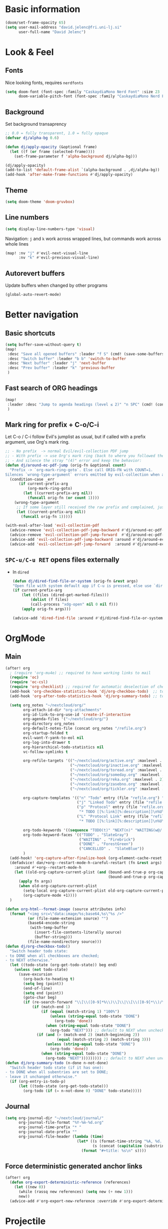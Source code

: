 #+PROPERTY: header-args:emacs-lisp :tangle yes
* Basic information
#+begin_src emacs-lisp
(doom/set-frame-opacity 65)
(setq user-mail-address "david.jelenc@fri.uni-lj.si"
      user-full-name "David Jelenc")
#+end_src
* Look & Feel
** Fonts
Nice looking fonts, requires =nerdfonts=
#+begin_src emacs-lisp
(setq doom-font (font-spec :family "CaskaydiaMono Nerd Font" :size 23 :weight 'semi-light)
      doom-variable-pitch-font (font-spec :family "CaskaydiaMono Nerd Font" :size 21))
#+end_src
** Background
Set background transaprency
#+begin_src emacs-lisp
;; 0.0 = fully transparent, 1.0 = fully opaque
(defvar dj/alpha-bg 0.6)

(defun dj/apply-opacity (&optional frame)
  (let ((f (or frame (selected-frame))))
    (set-frame-parameter f 'alpha-background dj/alpha-bg)))

(dj/apply-opacity)
(add-to-list 'default-frame-alist `(alpha-background . ,dj/alpha-bg))
(add-hook 'after-make-frame-functions #'dj/apply-opacity)
#+end_src

** Theme
#+begin_src emacs-lisp
(setq doom-theme 'doom-gruvbox)
#+end_src

** Line numbers
#+begin_src emacs-lisp
(setq display-line-numbers-type 'visual)
#+end_src

Navigation: =j= and =k= work across wrapped lines, but commands work across whole lines
#+begin_src emacs-lisp
(map! :nv "j" #'evil-next-visual-line
      :nv "k" #'evil-previous-visual-line)
#+end_src

** Autorevert buffers
Update buffers when changed by other programs
#+begin_src emacs-lisp
(global-auto-revert-mode)
#+end_src
* Better navigation
** Basic shortcuts
#+begin_src emacs-lisp
(setq buffer-save-without-query t)
(map!
 :desc "Save all opened buffers" :leader "f S" (cmd! (save-some-buffers t))
 :desc "Switch buffer" :leader "b b" 'switch-to-buffer
 :desc "Next buffer" :leader "j" 'next-buffer
 :desc "Prev buffer" :leader "k" 'previous-buffer
 )
#+end_src
** Fast search of ORG headings
#+begin_src emacs-lisp
(map!
 :leader :desc "Jump to agenda headings (level ≤ 2)" "n SPC" (cmd! (consult-org-agenda "LEVEL<=2"))
 )
#+end_src
** Mark ring for prefix + C-o/C-i
Let C-o / C-i follow Evil's jumplist as usual, but if called with a prefix argument, use Org's mark ring.
#+begin_src emacs-lisp
;; - No prefix  -> normal Evil/evil-collection PDF jump
;; - With prefix -> use Org's mark ring (back to where you followed the link)
;; - And silence the stray "(4)" error and keep the behavior:
(defun dj/around-ec-pdf-jump (orig-fn &optional count)
  "Prefix -> `org-mark-ring-goto`. Else call ORIG-FN with COUNT=1.
Silences `wrong-type-argument` errors emitted by evil-collection when a prefix leaks."
  (condition-case _err
      (if current-prefix-arg
          (org-mark-ring-goto)
        (let ((current-prefix-arg nil))
          (funcall orig-fn (or count 1))))
    (wrong-type-argument
     ;; If some layer still received the raw prefix and complained, just redo cleanly:
     (let ((current-prefix-arg nil))
       (funcall orig-fn 1)))))

(with-eval-after-load 'evil-collection-pdf
  (advice-remove 'evil-collection-pdf-jump-backward #'dj/around-ec-pdf-jump)
  (advice-remove 'evil-collection-pdf-jump-forward  #'dj/around-ec-pdf-jump)
  (advice-add 'evil-collection-pdf-jump-backward :around #'dj/around-ec-pdf-jump)
  (advice-add 'evil-collection-pdf-jump-forward  :around #'dj/around-ec-pdf-jump))
#+end_src
** =SPC-u/C-u RET= opens files externally
- In =dired=
  #+begin_src emacs-lisp
  (defun dj/dired-find-file-or-system (orig-fn &rest args)
  "Open file with system default app if C-u is pressed, else use `dired-find-file'."
  (if current-prefix-arg
      (let ((files (dired-get-marked-files)))
          (dolist (f files)
          (call-process "xdg-open" nil 0 nil f)))
      (apply orig-fn args)))

  (advice-add 'dired-find-file :around #'dj/dired-find-file-or-system)
  #+end_src
* OrgMode
** Main
#+begin_src emacs-lisp
(after! org
  ; (require 'org-mu4e) ;; required to have working links to mail
  (require 'oc)
  (require 'oc-csl)
  (require 'org-checklist) ;; required for automatic deselection of checkboxes for recurrent tasks
  (add-hook 'org-checkbox-statistics-hook 'dj/org-checkbox-todo)  ;; toggle task state when checkboxes are ticked
  (add-hook 'org-after-todo-statistics-hook 'dj/org-summary-todo) ;; toggle task state when subtask states are changed

  (setq org_notes "~/nextcloud/org/"
        org-attach-id-dir "org-attachments"
        org-id-link-to-org-use-id 'create-if-interactive
        org-agenda-files '("~/nextcloud/org/")
        org-directory org_notes
        org-default-notes-file (concat org_notes "/refile.org")
        org-startup-folded t
        evil-want-Y-yank-to-eol nil
        org-log-into-drawer t
        org-hierarchical-todo-statistics nil
        vc-follow-symlinks t

        org-refile-targets '(("~/nextcloud/org/active.org" :maxlevel . 1)
                             ("~/nextcloud/org/inactive.org" :maxlevel . 1)
                             ("~/nextcloud/org/toread.org" :maxlevel . 1)
                             ("~/nextcloud/org/someday.org" :maxlevel . 2)
                             ("~/nextcloud/org/reka.org" :maxlevel . 2)
                             ("~/nextcloud/org/zasebno.org" :maxlevel . 2)
                             ("~/nextcloud/org/tickler.org" :maxlevel . 1))

        org-capture-templates '(("n" "Todo" entry (file "refile.org") "* TODO %i%?")
                                ("j" "Linked Todo" entry (file "refile.org") "* TODO %? %a\n\n")
                                ("p" "Protocol" entry (file "refile.org")
                                 "* TODO [[%:link][%:description]]\n%U\n#+BEGIN_QUOTE\n%i\n#+END_QUOTE\n\n\n%?" :immediate-finish t)
                                ("L" "Protocol Link" entry (file "refile.org")
                                 "* TODO [[%:link][%:description]]\n%U\n\n" :immediate-finish t))

        org-todo-keywords '((sequence "TODO(t)" "NEXT(n)" "WAITING(w@/!)" "|" "DONE(d!)" "CANCELLED(c@/!)"))
        org-todo-keyword-faces '(("TODO" . "SlateGray")
                                 ("WAITING" . "Firebrick")
                                 ("DONE" . "ForestGreen")
                                 ("CANCELLED" .  "SlateBlue"))
        )
  (add-hook! 'org-capture-after-finalize-hook (org-element-cache-reset t))
  (defadvice! dan/+org--restart-mode-h-careful-restart (fn &rest args)
    :around #'+org--restart-mode-h
    (let ((old-org-capture-current-plist (and (bound-and-true-p org-capture-mode)
                                              (bound-and-true-p org-capture-current-plist))))
      (apply fn args)
      (when old-org-capture-current-plist
        (setq-local org-capture-current-plist old-org-capture-current-plist)
        (org-capture-mode +1))))
  )

(defun org-html--format-image (source attributes info)
  (format "<img src=\"data:image/%s;base64,%s\"%s />"
          (or (file-name-extension source) "")
          (base64-encode-string
           (with-temp-buffer
             (insert-file-contents-literally source)
             (buffer-string)))
          (file-name-nondirectory source)))
(defun dj/org-checkbox-todo()
  "Switch header todo state:
- to DONE when all checkboxes are checked;
- to NEXT otherwise."
  (let ((todo-state (org-get-todo-state)) beg end)
    (unless (not todo-state)
      (save-excursion
        (org-back-to-heading t)
        (setq beg (point))
        (end-of-line)
        (setq end (point))
        (goto-char beg)
        (if (re-search-forward "\\[\\([0-9]*%\\)\\]\\|\\[\\([0-9]*\\)/\\([0-9]*\\)\\]" end t)
            (if (match-end 1)
                (if (equal (match-string 1) "100%")
                    (unless (string-equal todo-state "DONE")
                      (org-todo 'done))
                  (when (string-equal todo-state "DONE")
                    (org-todo "NEXT"))) ;; default to NEXT when unchecking
              (if (and (> (match-end 2) (match-beginning 2))
                       (equal (match-string 2) (match-string 3)))
                  (unless (string-equal todo-state "DONE")
                    (org-todo 'done))
                (when (string-equal todo-state "DONE")
                  (org-todo "NEXT"))))))))) ;; default to NEXT when unchecking
(defun dj/org-summary-todo (n-done n-not-done)
  "Switch header todo state (if it has one):
- to DONE when all subentries are set to DONE;
- leave it unchanged otherwise."
  (if (org-entry-is-todo-p)
      (let ((todo-state (org-get-todo-state)))
        (org-todo (if (= n-not-done 0) "DONE" todo-state)))))
#+end_src
** Journal
#+begin_src emacs-lisp
(setq org-journal-dir "~/nextcloud/journal/"
      org-journal-file-format "%Y-%m-%d.org"
      org-journal-time-prefix "* "
      org-journal-date-prefix ""
      org-journal-file-header (lambda (time)
                                (let* ((s (format-time-string "%A, %d. %B %Y" time))
                                       (s (concat (capitalize (substring s 0 1)) (substring s 1))))
                                  (format "#+title: %s\n" s))))
#+end_src
** Force deterministic generated anchor links
#+begin_src emacs-lisp
(after! org
  (defun org-export-deterministic-reference (references)
    (let ((new 0))
      (while (rassq new references) (setq new (+ new 1)))
      new))
  (advice-add #'org-export-new-reference :override #'org-export-deterministic-reference))
#+end_src
* Projectile
#+begin_src emacs-lisp
(after! projectile
  (add-to-list 'projectile-globally-ignored-directories "*org-attachments"))
#+end_src
* Mu4e
#+begin_src emacs-lisp
(after! mu4e
  (require 'mu4e-compat)
  (mu4e-compat-define-aliases-backwards)
  (require 'mu4e-org)
  (add-to-list 'mm-discouraged-alternatives "text/html")
  (add-to-list 'mm-discouraged-alternatives "text/richtext")
  (setq sendmail-program (executable-find "msmtp")
        ; https://github.com/djcb/mu/issues/2662#issuecomment-2147205731
        rfc2047-quote-decoded-words-containing-tspecials t
        mu4e-org-link-query-in-headers-mode t
        send-mail-function #'smtpmail-send-it
        message-sendmail-extra-arguments '("--read-envelope-from")
        mu4e-compose-switch nil
        mail-user-agent 'mu4e-user-agent
        mu4e-change-filenames-when-moving t
        mu4e-search-include-related nil
        mu4e-sent-messages-behavior 'delete
        mu4e-search-skip-duplicates nil ;; t
        mu4e-attachment-dir  "~/Downloads"
        mu4e-get-mail-command "mbsync -a"
        mu4e-update-interval 60

        ;; debugging stuff
        ;; mu4e-alert-interesting-mail-query "flag:unread AND NOT flag:trashed AND NOT maildir:/Inbox/" ; to prevent duplicated unread mail count

        mu4e-hide-index-messages t
        mu4e-compose-format-flowed t
        use-hard-newlines -1
        message-kill-buffer-on-exit t
        mu4e-compose--org-msg-toggle-next nil ; default to plaintext emails
        message-sendmail-f-is-evil t
        message-send-mail-function #'message-send-mail-with-sendmail
        mu4e-bookmarks '(("maildir:/fri/Inbox" "Inbox" ?i)
                         ("flag:unread AND NOT flag:trashed" "Unread messages" ?u)
                         ("flag:attach" "Has attachment" ?a)
                         ("date:today..now" "Today's messages" ?t)
                         ("date:7d..now" "Last 7 days" ?w)
                         ("date:1m..now" "Last month" ?m)))
  (set-email-account! "FRI"
                      '((mu4e-sent-folder       . "/fri/Sent Items")
                        (mu4e-drafts-folder     . "/fri/Drafts")
                        (mu4e-trash-folder      . "/fri/Deleted Items")
                        (mu4e-refile-folder     . "/fri/Archive")
                        (smtpmail-smtp-user     . "david.jelenc@fri.uni-lj.si"))
                      t)
  ;; (set-email-account! "Gmail"
  ;;                     '((mu4e-sent-folder       . "/gmail/Sent Mail")
  ;;                       (mu4e-drafts-folder     . "/gmail/Drafts")
  ;;                       (mu4e-trash-folder      . "/gmail/Trash")
  ;;                       (mu4e-refile-folder     . "/gmail/All Mail")
  ;;                       (smtpmail-smtp-user     . "djelenc.fri@gmail.com"))
  ;;                     t)

  ;; finds duplicate emails
  ;; https://emacs.stackexchange.com/questions/435/how-do-i-delete-duplicate-messages-in-mu4e
  (defvar *my-mu4e-headers-bol-positions* nil)
  (defun my-mu4e-headers-bol-positions ()
    "Obtain a list of beginning of line positions for *mu4e-headers*.

`*my-mu4e-headers-bol-positions*' is defined globally, as trying to use
let binding and using add-to-list was unsuccessful."
    ;; list-bol is nil, equivalent to an empty list.
    (with-current-buffer (mu4e-get-headers-buffer)
      (setq *my-mu4e-headers-bol-positions* nil)
      (save-excursion
        (goto-char (point-min))
        (while (search-forward mu4e~headers-docid-pre nil t)
          (add-to-list '*my-mu4e-headers-bol-positions* (line-beginning-position))
          ;; Need to move to the end of the line to look for the next line
          (end-of-line))
        (reverse *my-mu4e-headers-bol-positions*))))
  ;;
  (defun my-mu4e-headers-sexps-with-bol ()
    "Obtain the message s-expressions for the messages in *mu4e-headers* and extend with bol."
    (let ((list-bol (my-mu4e-headers-bol-positions)))
      (when list-bol
        (with-current-buffer (mu4e-get-headers-buffer)
          (seq-map (lambda (bol)
                     (let ((msg (get-text-property bol 'msg)))
                       (plist-put msg :bol bol)))
                   list-bol)))))
  ;;
  (defun my-mu4e-headers-sexps-with-bol-dups ()
    "Obtain the sexps for the messages in *mu4e-headers* with duplicated message-id."
    ;; https://emacs.stackexchange.com/questions/31448/report-duplicates-in-a-list
    (thread-last (my-mu4e-headers-sexps-with-bol)
                 ;; Group by :message-id and :flags (to avoid marking messaged handled differently).
                 (seq-group-by (lambda (sexp) (list (plist-get sexp :message-id)
                                                    (plist-get sexp :flags))))
                 (seq-filter (lambda (al) (> (length al) 2))))
    ;;
    (defun my-mu4e-headers-bol-dups ()
      "Obtain the beginning of line positions for duplicated messages in *mu4e-headers*.

The beginning of line position for the first of each duplicated messages set is retained."
      (thread-last (my-mu4e-headers-sexps-with-bol-dups)
                   ;; First of each duplicated messages set.
                   (seq-map (lambda (al) (cadr al)))
                   (seq-map (lambda (sexp) (plist-get sexp :bol)))
                   (seq-sort #'<)))
    ;;
    (defun my-mu4e-header-mark-duplicated ()
      "Mark the first of each duplicate messages set in *mu4e-headers* for an action."
      (interactive)
      (save-excursion
        (mapc
         (lambda (bol)
           (goto-char bol)
           (mu4e-headers-mark-for-something))
         (my-mu4e-headers-bol-dups)))))
  )
#+end_src
* Org-caldav sync
For syncing calendars with Google
#+begin_src emacs-lisp
(setq org-caldav-url "https://cloud.lem.im/remote.php/dav/calendars/david" ;; the base address of your CalDAV server
      org-caldav-calendar-id "orgmode" ;; the calendar-id of your new calendar:
      org-caldav-inbox "~/nextcloud/org/tickler.org" ;; org filename where new entries from the calendar should be stored.
      org-caldav-files '( ;; list of org files for sync (without org-caldav-inbox)
                         )
      org-icalendar-timezone "Europe/Ljubljana"
      org-caldav-save-directory "~/nextcloud/org/sync-cal"
      org-icalendar-alarm-time 15
      org-icalendar-use-deadline '(event-if-not-todo todo-due event-if-todo)
      org-icalendar-use-scheduled '(event-if-not-todo todo-start event-if-todo))
#+end_src
* Org-Super-Agenda
#+begin_src emacs-lisp
(use-package! org-super-agenda
  :after org-agenda
  :init
  (setq org-agenda-skip-scheduled-if-done t
        org-agenda-skip-deadline-if-done t
        org-agenda-include-deadlines t
        org-agenda-block-separator nil
        org-agenda-compact-blocks t
        org-agenda-start-day nil
        org-super-agenda-header-map nil
        org-agenda-span 7
        org-agenda-start-on-weekday nil
        ;; determines how tasks are prefixed in the agenda and todo views
        org-agenda-prefix-format '((agenda  . "  %?-12t% s")
                                   (todo  . "  "))
        org-agenda-custom-commands '((" " "Work view"
                                      ((agenda "" ((org-agenda-overriding-header "")
                                                   (org-agenda-files '("~/nextcloud/org/")) ;; all on calendar
                                                   (org-super-agenda-groups
                                                    '(
                                                      (:name none
                                                       :time-grid t
                                                       :not (:deadline future)
                                                       :order 0)
                                                      (:name "Upcoming"
                                                       :deadline future
                                                       :order 1)
                                                      (:discard (:anything))
                                                      ))))
                                       (alltodo "" ((org-agenda-overriding-header "")
                                                    (org-agenda-files '("~/nextcloud/org/refile.org"
                                                                        "~/nextcloud/org/mobile-refile.org"
                                                                        "~/nextcloud/org/active.org"))
                                                    (org-super-agenda-groups
                                                     '((:discard (:tag "private"))
                                                       (:name "Waiting"
                                                        :and (:todo "WAITING"
                                                              :not (:scheduled t :deadline t))
                                                        :order 3)
                                                       (:name "To refile"
                                                        :file-path ".*refile\\.org"
                                                        :order 1)
                                                       (:discard (:not (:todo "NEXT")))
                                                       (:discard (:file-path "tickler\\.org"))
                                                       (:discard (:scheduled t :deadline t))
                                                       (:auto-map (lambda (item) ;; name each project by its top-level heading
                                                                    (re-search-backward "^\* " nil t)
                                                                    (org-get-heading t t t t))
                                                        :order 2)
                                                       ))))))
                                     ("f" "Private view"
                                      ((agenda "" ((org-agenda-overriding-header "")
                                                   (org-agenda-files '("~/nextcloud/org/")) ;; all on calendar
                                                   (org-super-agenda-groups
                                                    '(
                                                      (:name none
                                                       :time-grid t
                                                       :not (:deadline future)
                                                       :order 0)
                                                      (:name "Upcoming"
                                                       :deadline future
                                                       :order 1)
                                                      (:discard (:anything))
                                                      ))))
                                       (alltodo "" ((org-agenda-overriding-header "")
                                                    (org-agenda-files '("~/nextcloud/org/refile.org"
                                                                        "~/nextcloud/org/mobile-refile.org"
                                                                        "~/nextcloud/org/zasebno.org"))
                                                    (org-super-agenda-groups
                                                     '((:discard (:tag "work"))
                                                       (:name "Waiting"
                                                        :and (:todo "WAITING"
                                                              :not (:scheduled t :deadline t))
                                                        :order 3)
                                                       (:name "To refile"
                                                        :file-path ".*refile\\.org"
                                                        :order 1)
                                                       (:discard (:not (:todo "NEXT")))
                                                       (:discard (:file-path "tickler\\.org"))
                                                       (:discard (:scheduled t :deadline t))
                                                       (:auto-map (lambda (item) ;; name each project by its top-level heading
                                                                    (re-search-backward "^\* " nil t)
                                                                    (org-get-heading t t t t))
                                                        :order 2)
                                                       ))))))
                                     ("r" "Reka view"
                                      ((agenda "" ((org-agenda-overriding-header "")
                                                   (org-agenda-files '("~/nextcloud/org/")) ;; all on calendar
                                                   (org-super-agenda-groups
                                                    '(
                                                      (:name none
                                                       :time-grid t
                                                       :not (:deadline future)
                                                       :order 0)
                                                      (:name "Upcoming"
                                                       :deadline future
                                                       :order 1)
                                                      (:discard (:anything))
                                                      ))))
                                       (alltodo "" ((org-agenda-overriding-header "")
                                                    (org-agenda-files '("~/nextcloud/org/refile.org"
                                                                        "~/nextcloud/org/mobile-refile.org"
                                                                        "~/nextcloud/org/reka.org"))
                                                    (org-super-agenda-groups
                                                     '(;(:discard (:tag "work"))
                                                       (:name "Waiting"
                                                        :and (:todo "WAITING"
                                                              :not (:scheduled t :deadline t))
                                                        :order 3)
                                                       (:name "To refile"
                                                        :file-path ".*refile\\.org"
                                                        :order 1)
                                                       (:discard (:not (:todo "NEXT")))
                                                       (:discard (:file-path "tickler\\.org"))
                                                       (:discard (:scheduled t :deadline t))
                                                       (:auto-map (lambda (item) ;; name each project by its top-level heading
                                                                    (re-search-backward "^\* " nil t)
                                                                    (org-get-heading t t t t))
                                                        :order 2)
                                                       ))))))
                                     ("s" "Stuck Projects"
                                      ((org-ql-block '(and (not (done))
                                                           (not "NEXT")
                                                           (path "active" "zasebno" "reka")
                                                           (level 1)
                                                           (not (descendants (todo "NEXT")))
                                                           (not (descendants (scheduled))))
                                                     ((org-ql-block-header "Stuck Projects")))))
                                     ("w" "Waiting-for list"
                                      ((alltodo "" ((org-agenda-overriding-header "")
                                                    (org-agenda-files '("~/nextcloud/org/refile.org"
                                                                        "~/nextcloud/org/zasebno.org"
                                                                        "~/nextcloud/org/reka.org"
                                                                        "~/nextcloud/org/inactive.org"
                                                                        "~/nextcloud/org/someday.org"
                                                                        "~/nextcloud/org/active.org"))
                                                    (org-super-agenda-groups
                                                     '((:discard (:not (:todo "WAITING")))
                                                       (:auto-map (lambda (item) ;; name each project by its top-level heading
                                                                    (re-search-backward "^\* " nil t)
                                                                    (org-get-heading t t t t))
                                                        :order 0)
                                                       ))))))
                                     )
        )
  :config
  (org-super-agenda-mode))
#+end_src
* Org-Download
Save images into =./images= relative to the Org file
#+begin_src emacs-lisp
(use-package! org-download
  :after org
  :init
  (setq org-download-method 'directory
        org-download-image-dir "images"
        org-download-heading-lvl nil
        org-download-link-format "[[file:%s]]"
        org-download-abbreviate-filename-function #'file-relative-name)

  :config
  ;; Region screenshot: slurp (select) + grim (capture) → save into images/
  (when (and (getenv "WAYLAND_DISPLAY")
             (executable-find "grim")
             (executable-find "slurp"))
    (setq org-download-screenshot-method "grim -g \"$(slurp)\" %s"))

  ;; Paste from Wayland clipboard → save into images/
  (when (executable-find "wl-paste")
    (defun dj/org-download-wl-paste ()
      "Paste an image from Wayland clipboard and save it into ./images."
      (interactive)
      (let ((tmp (make-temp-file "org-dl-" nil ".png")))
        (if (= 0 (call-process "/bin/sh" nil nil nil "-c"
                               (format "wl-paste --type image/png > %s"
                                       (shell-quote-argument tmp))))
            (org-download-image tmp)
          (user-error "No image/png in Wayland clipboard")))))
  )
#+end_src
* Org-roam and citations
In part inspired:
- https://jethrokuan.github.io/org-roam-guide
** Main config
#+begin_src emacs-lisp
(use-package! org-roam
  :custom
  (org-roam-directory (file-truename "~/nextcloud/roam"))
  ;; (org-roam-dailies-directory "daily/")
  (org-roam-db-location (file-truename "~/Documents/roam.db"))
  (org-roam-db-node-include-function (lambda () (not (member "ATTACH" (org-get-tags))))) ; exclude all id's as nodes that have the ATTACH tag
  :config
  (org-roam-db-autosync-mode)

  (setq org-roam-capture-templates
        '(("m" "main" plain
           "%?"
           :if-new (file+head "main/%<%Y%m%d%H%M%S>-${slug}.org"
                              "#+title: ${title}\n")
           :immediate-finish t
           :unnarrowed t)
          ("r" "reference" plain "%?"
           :if-new (file+head "reference/${citar-citekey}.org"
                              "#+title: %(dj/citar-zettel-title)\n")
           :immediate-finish t :unnarrowed t)
          ("a" "article" plain "%?"
           :if-new
           (file+head "article/${title}.org" "#+title: ${title}\n#+filetags: :article:\n")
           :immediate-finish t
           :unnarrowed t)))
  )
#+end_src
** Promote a regular ORG heading into a ROAM node
Because =org-roam-extract-subtree= is causing issues.
#+begin_src emacs-lisp
(defun dj--slug (s)
  "Make a simple slug from S."
  (let* ((down (downcase s))
         (s1 (replace-regexp-in-string "[^[:alnum:]]+" "-" down))
         (s2 (replace-regexp-in-string "-+" "-" s1)))
    (string-trim s2 "-+" "-+")))

(defun dj/org-roam-promote-heading-to-file ()
  "Turn the current heading into a standalone Org-roam *file node*.

- File title = heading title.
- Body text stays as body; all child headings are promoted by one level.
- New file is created under `org-roam-directory`/main.
- `org-id` map and Org-roam DB are refreshed."
  (interactive)
  (unless (org-before-first-heading-p)
    (save-excursion
      (org-back-to-heading t)
      (let* ((title (org-get-heading t t t t))
             (slug  (dj--slug title))
             (ts    (format-time-string "%Y%m%d%H%M%S"))
             (root  (file-name-as-directory (expand-file-name "main" org-roam-directory)))
             (file  (expand-file-name (format "%s-%s.org" ts slug) root))
             beg content-beg end body+children promoted id linktext)

        (make-directory root t)

        ;; Grab subtree content excluding the headline line itself
        (setq beg (save-excursion (org-back-to-heading t) (line-beginning-position))
              content-beg (save-excursion (org-back-to-heading t) (forward-line 1) (point))
              end (save-excursion (org-end-of-subtree t t) (point)))

        (setq body+children (buffer-substring-no-properties content-beg end))

        ;; Promote all headings inside the captured subtree by one level
        (with-temp-buffer
          (insert body+children)
          (goto-char (point-min))
          (while (re-search-forward "^\\(\\*+\\)\\s-+" nil t)
            (let* ((stars (match-string 1))
                   (n (length stars)))
              (when (> n 1)
                (replace-match (make-string (1- n) ?*) t t nil 1))))
          (setq promoted (buffer-string)))

        ;; Create the new file as a file-node
        (with-current-buffer (find-file-noselect file)
          (erase-buffer)
          (insert (format "#+title: %s\n\n" title))
          (insert promoted)
          (goto-char (point-min))
          ;; Give the *file* an ID
          ;; (Org supports a top-of-file property drawer.)
          (unless (save-excursion
                    (goto-char (point-min))
                    (re-search-forward "^:ID:\\s-+" (line-end-position 5) t))
            (save-excursion
              (goto-char (point-min))
              (open-line 3)
              (insert ":PROPERTIES:\n:ID: "
                      (org-id-new)
                      "\n:END:")))
          (save-buffer)
          ;; Read the newly created ID
          (save-excursion
            (goto-char (point-min))
            (re-search-forward "^:ID:\\s-+\\(.*\\)$")
            (setq id (match-string 1))))

        ;; remove the original subtree
        (delete-region beg end)

        ;; Persist both locations and reindex
        (save-some-buffers t)
        (org-roam-db-sync)

        (setq linktext (format "id:%s" id))
        (message "Promoted to %s → %s" file linktext)))))

(map! :localleader "m P" #'dj/org-roam-promote-heading-to-file)
#+end_src
** Citar and citar-org-roam
- With =citar-open= brings up the entire bibliography list;
- With =RET= select an entry;
- And an entry in ROAM is generated with =author-year-title= format and a link to the file.

#+begin_src emacs-lisp
(defconst dj/bib '("/home/david/Zotero/biblio.bib"))
(setq! org-cite-global-bibliography dj/bib
       citar-bibliography           dj/bib
       bibtex-completion-bibliography dj/bib
       bibtex-completion-pdf-field    "file")

(with-eval-after-load 'org-roam-bibtex
  (require 'bibtex-completion)
  (bibtex-completion-init))


(use-package! citar
  :after org
  :init
  (setq citar-bibliography dj/bib)
  :config
  (setq org-cite-insert-processor   'citar
        org-cite-follow-processor   'citar
        org-cite-activate-processor 'citar))

(use-package! citar-org-roam
  :after (citar org-roam)
  :config
  (citar-org-roam-mode 1)

  (require 'subr-x)   ;; string-trim, string-empty-p, string-join

  ;; Helper: get current citekey during org-roam capture (works with citar-org-roam)
  (defun dj/citar--current-citekey ()
    (or (and (boundp 'org-roam-capture--info)
             (plist-get org-roam-capture--info :citar-citekey))
        (and (boundp 'org-roam-capture--info)
             (plist-get org-roam-capture--info :citekey))
        (and (boundp 'citar-org-roam-citekey) citar-org-roam-citekey)))

  (defun dj/citar--split-authors (s)
    (when (and (stringp s) (not (string-empty-p s)))
      (let ((case-fold-search t)) ;; match "And" too, just in case
        (mapcar #'string-trim
                (split-string s "\\s-+and\\s-+" t)))))


  (defun dj/citar--family (person)
    (if (string-match-p "," person)
        (car (split-string person "\\s*,\\s*" t))          ; "Last, First" → "Last"
      (car (last (split-string person "\\s+" t)))))        ; "First Middle Last" → "Last"

  (defun dj/citar--year (entry)
    (let ((y (or (and (fboundp 'citar-get-value)  (citar-get-value 'year entry))
                 (and (fboundp 'citar-get-value)  (citar-get-value 'date entry))
                 (and (fboundp 'citar--get-value) (citar--get-value entry "year"))
                 (and (fboundp 'citar--get-value) (citar--get-value entry "date")))))
      (and y (string-match "\\([12][0-9][0-9][0-9]\\)" y) (match-string 1 y))))

  (defun dj/citar-zettel-title ()
    "Author (year): Title  OR  Author et al. (year): Title"
    (let* ((key   (dj/citar--current-citekey))
           (entry (or (and (fboundp 'citar-get-entry)  (citar-get-entry key))
                      (and (fboundp 'citar--get-entry) (citar--get-entry key))
                      (user-error "No Citar entry for key: %s" key)))
           (authors-str (or (and (fboundp 'citar-get-value)  (citar-get-value 'author entry))
                            (and (fboundp 'citar--get-value) (citar--get-value entry "author"))
                            (and (fboundp 'citar-get-value)  (citar-get-value 'editor entry))
                            (and (fboundp 'citar--get-value) (citar--get-value entry "editor"))
                            ""))
           (authors (dj/citar--split-authors authors-str))
           (first   (if authors (dj/citar--family (car authors)) ""))
           (etal    (if (> (length authors) 1) " et al." ""))
           (year    (or (dj/citar--year entry) "n.d."))
           (title   (or (and (fboundp 'citar-get-value)  (citar-get-value 'title entry))
                        (and (fboundp 'citar--get-value) (citar--get-value entry "title"))
                        key)))
      (string-trim (format "%s%s (%s): %s" first etal year title))))


  ;; Find first attached file for KEY (via Citar), else nil.
  (defun dj/citar--first-file (key)
    "Return first file path for KEY from Citar, across versions."
    (cond
     ((fboundp 'citar-get-files)
      ;; Prefer passing a list of keys; many versions return a hash-table/alist.
      (let ((res (citar-get-files (list key))))
        (cond
         ((hash-table-p res) (car (gethash key res)))
         ((and (listp res) (consp (car res))) (cadar res))   ; ((KEY (files...)) …)
         ((and (listp res) (stringp (car res))) (car res))   ; rare: plain list of paths
         (t nil))))
     ((fboundp 'citar-file--files)
      (let ((res (citar-file--files key)))
        (cond
         ((hash-table-p res) (car (gethash key res)))
         ((and (listp res) (stringp (car res))) (car res))
         ((and (listp res) (consp (car res))) (cadar res))
         (t nil))))
     (t nil)))

  ;; Make citar-org-roam use the "r" template from org-roam-capture-templates
  (setq citar-org-roam-capture-template-key "r"
        citar-org-roam-subdir "reference"
        citar-org-roam-note-title-template nil)
  )

(map! :map org-roam-bibtex-mode-map
      :desc "ORB note actions"
      :leader "m m b"
      #'orb-note-actions)
#+end_src
* Spelling
** Set default dictionary
#+begin_src emacs-lisp
(setq ispell-local-dictionary "sl"
      ispell-dictionary "sl")
#+end_src
** Disable spell check by default in text buffers
#+begin_src emacs-lisp
(after! org (add-hook! org-mode :append (flyspell-mode -1)))
#+end_src
** Save abbreviations to local dictionary
#+begin_src emacs-lisp
(setq save-abbrevs 'silently)
(setq-default abbrev-mode t)
#+end_src
** Bring up spell checker with =C-x C-i=
#+begin_src emacs-lisp
(map! "C-x C-i" 'endless/flyspell-word-then-abbrev)

(defun endless/flyspell-word-then-abbrev (p)
  "Call `ispell-word', then create an abbrev for it.
With prefix P, create local abbrev. Otherwise it will
be global."
  (interactive "P")
  (save-excursion
    (if (flyspell-goto-previous-word (point))
        (let ((bef (downcase (or (thing-at-point 'word)
                                 "")))
              aft)
          (call-interactively 'ispell-word)
          (setq aft (downcase
                     (or (thing-at-point 'word) "")))
          (unless (or (string= aft bef)
                      (string= aft "")
                      (string= bef ""))
            (message "\"%s\" now expands to \"%s\" %sally"
                     bef aft (if p "loc" "glob"))
            (define-abbrev
              (if p local-abbrev-table global-abbrev-table)
              bef aft)))
      (message "Cannot find a misspelled word"))))
(defun flyspell-goto-previous-word (position)
  "Go to the first misspelled word that occurs before point.
But don't look beyond what's visible on the screen."
  (interactive "d")
  (let ((top (window-start))
        (bot (window-end)))
    (save-restriction
      (narrow-to-region top bot)
      (overlay-recenter (point))
      (add-hook 'pre-command-hook
                (function flyspell-auto-correct-previous-hook) t t)
      (unless flyspell-auto-correct-previous-pos
        ;; only reset if a new overlay exists
        (setq flyspell-auto-correct-previous-pos nil)
        (let ((overlay-list (overlays-in (point-min) position))
              (new-overlay 'dummy-value))
          ;; search for previous (new) flyspell overlay
          (while (and new-overlay
                      (or (not (flyspell-overlay-p new-overlay))
                          ;; check if its face has changed
                          (not (eq (get-char-property
                                    (overlay-start new-overlay) 'face)
                                   'flyspell-incorrect))))
            (setq new-overlay (car-safe overlay-list))
            (setq overlay-list (cdr-safe overlay-list)))
          ;; if nothing new exits new-overlay should be nil
          (if new-overlay ;; the length of the word may change so go to the start
              (setq flyspell-auto-correct-previous-pos
                    (overlay-start new-overlay)))))
      (if (not flyspell-auto-correct-previous-pos)
          nil
        (goto-char flyspell-auto-correct-previous-pos)
        t)))
  )
#+end_src
** Switch language with =leader t j=
#+begin_src emacs-lisp
(map!
 :desc "Toggle Slovene and English spelling" :leader "t j" (cmd! (toggle-ispell-language))
 )

(defun toggle-ispell-language ()
  "Toggle spelling language between Slovenian and English"
  (if (string= ispell-local-dictionary "english")
        (ispell-change-dictionary "sl")
    (ispell-change-dictionary "english"))
  )
#+end_src
* Reveal.js
#+begin_src emacs-lisp
(after! org
  (load-library "ox-reveal")
  (setq org-reveal-root "https://cdn.jsdelivr.net/npm/reveal.js"))
#+end_src
* Latex
When exporting ORG to LATEX, convert SVG images to PDF with Inkscape.
#+begin_src emacs-lisp
(after! org
  (setq org-latex-pdf-process
        '("latexmk -shell-escape -f -pdf -%latex -interaction=nonstopmode -output-directory=%o %f")
        )
  )

  ;; ("latexmk -f -pdf -%latex -interaction=nonstopmode -output-directory=%o %f")

#+end_src
* Gptel
ChatGPT, and others, in Emacs.
#+begin_src emacs-lisp
(use-package! gptel
  :config
  ;; Read the API key from a file and trim any trailing newline/whitespace
  (setq! gptel-api-key
         (string-trim
          (with-temp-buffer
            (insert-file-contents "/run/secrets/open_ai_test")
            (buffer-string)))))
#+end_src
* PDF tooling
** Auto-select newly created annotations
Usually the default, but ensure it
#+begin_src emacs-lisp
(setq pdf-annot-activate-created-annotations t)

(defun dj/pdf-annot-open-editor-after-add (&rest _ignore)
  "Open the annotation contents buffer right after creating an annotation."
  (when (and (boundp 'pdf-annot-activate-created-annotations)
             pdf-annot-activate-created-annotations)
    ;; The just-created annot is selected; open its contents buffer.
    (pdf-annot-edit-contents)))

(dolist (fn '(pdf-annot-add-highlight-markup-annotation
              pdf-annot-add-underline-markup-annotation
              pdf-annot-add-strikeout-markup-annotation
              pdf-annot-add-squiggly-markup-annotation
              pdf-annot-add-text-annotation))
  (advice-add fn :after #'dj/pdf-annot-open-editor-after-add))
#+end_src
** Backward compatibility fix for storing links to pages in PDFs
#+begin_src emacs-lisp
;; Emacs 30+: provide the old cl 'find-if' symbol via cl-lib
(require 'cl-lib)
(unless (fboundp 'find-if)
  (defalias 'find-if #'cl-find-if))

;; Org-pdftools compat for Emacs 30 (old cl.el symbols)
(with-eval-after-load 'org-pdftools
  (require 'cl-lib)
  (unless (fboundp 'find-if) (defalias 'find-if #'cl-find-if))
  (unless (fboundp 'getf)    (defalias 'getf    #'cl-getf)))
#+end_src
* Markdown paper authoring
Hand-crafted (and GPT-assisted) bits that allows writing paper in Markdown, referencing bibtex bibliography and cross-referencing images, tables, equations and sections.
** Citation helpers
Rely heavily on citar.
#+begin_src emacs-lisp
(require 'subr-x)

;; ---------- Markdown helpers ----------
(defun dj/md--yaml-front-matter-string ()
  "Return YAML front matter as a string, or nil if not present."
  (save-excursion
    (goto-char (point-min))
    (when (looking-at-p "^---\\s-*$")
      (forward-line 1)
      (let ((start (point)))
        (when (re-search-forward "^\\(---\\|\\.\\.\\.\\)\\s-*$" nil t)
          (buffer-substring-no-properties start (match-beginning 0)))))))

(defun dj/md--extract-bibs ()
  "Return list of .bib files from Markdown YAML `bibliography:` (scalar or [list])."
  (let ((yaml (dj/md--yaml-front-matter-string))
        files)
    (when yaml
      (with-temp-buffer
        (insert yaml)
        (goto-char (point-min))
        (when (re-search-forward "^bibliography:\\s-*\\(.+\\)$" nil t)
          (let ((rhs (string-trim (match-string 1))))
            (cond
             ;; Inline list: [a.bib, "b.bib"]
             ((and (>= (length rhs) 2)
                   (string-prefix-p "[" rhs)
                   (string-suffix-p "]" rhs))
              (dolist (p (split-string (substring rhs 1 -1) "," t "\\s-*"))
                (setq p (string-trim p "\"'"))
                (when (string-suffix-p ".bib" p) (push p files))))
             ;; Scalar: bibliography: refs.bib (optionally quoted)
             ((not (string-empty-p rhs))
              (setq rhs (string-trim rhs "\"'"))
              (when (string-suffix-p ".bib" rhs) (push rhs files)))))))
      (when files
        (setq files (nreverse files))
        (mapcar (lambda (f)
                  (expand-file-name f (or (and buffer-file-name (file-name-directory buffer-file-name))
                                          default-directory)))
                files)))))

;; ---------- Org helper ----------
(defun dj/org--extract-bibs ()
  "Return list of .bib files from Org `#+bibliography:` lines."
  (let (files)
    (save-excursion
      (goto-char (point-min))
      (while (re-search-forward "^#\\+bibliography:\\s-*\\(.+\\)$" nil t)
        (dolist (p (split-string (match-string 1) "[ \t]+" t))
          (when (string-suffix-p ".bib" p)
            (push (expand-file-name p (or (and buffer-file-name (file-name-directory buffer-file-name))
                                          default-directory))
                  files)))))
    (nreverse files)))

;; ---------- Core setter ----------
(defun dj/set-buffer-bibliography ()
  "Detect local .bib files and set buffer-local `citar-bibliography`."
  (interactive)
  (require 'citar)
  (let* ((local (cond
                 ;; ((derived-mode-p 'org-mode)      (dj/org--extract-bibs))
                 ((derived-mode-p 'markdown-mode) (dj/md--extract-bibs))
                 (t nil)))
         (final (or local org-cite-global-bibliography)))
    (setq-local citar-bibliography final
                bibtex-completion-bibliography final)))

(defalias 'dj/reload-bibliography #'dj/set-buffer-bibliography)

;; ---------- Hooks ----------
(add-hook 'markdown-mode-hook #'dj/set-buffer-bibliography)
(add-hook 'after-save-hook
          (lambda ()
            (when (memq major-mode '(org-mode markdown-mode))
              (dj/set-buffer-bibliography))))


(defun dj/markdown-insert-pandoc-citation (&optional raw)
  "Pick refs via Citar and insert a Pandoc citation.
Default: insert [@key1; @key2].
With C-u (RAW), insert @key1; @key2 (no brackets)."
  (interactive "P")
  (require 'citar)
  (let* ((keys (citar-select-refs :multiple t))       ; pick one or many
         (body (mapconcat (lambda (k) (concat "@" k)) keys "; ")))
    (insert (if raw body (format "[%s]" body)))))

;; Keybindings: localleader @ in Markdown like Org's SPC m @
(after! markdown-mode
  (map! :map markdown-mode-map
        :localleader
        :desc "Insert bibliography"
        "@" #'dj/markdown-insert-pandoc-citation))
#+end_src
** Cross-references
Crossref label picker & inserter (Markdown)

#+begin_src emacs-lisp
(require 'subr-x)
(require 'seq)

(defun dj/pandoc-xref--collect ()
  "Return candidates of pandoc-crossref labels in current buffer.
Each candidate is (DISPLAY . KEY), where KEY is like \"fig:arch\"."
  (save-excursion
    (goto-char (point-min))
    (let (pairs)
      ;; Figures: ![Caption](...){#fig:arch}
      (while (re-search-forward "^!\\[\\([^]\n]*\\)\\][^\n]*{#\\(fig:[^} \t\n]+\\)[^}]*}" nil t)
        (push (cons (format "%s — Figure: %s" (match-string 2)
                            (string-trim (match-string 1)))
                    (match-string 2))
              pairs))
      ;; Tables: Table: Caption {#tbl:results}
      (goto-char (point-min))
      (while (re-search-forward "^Table:\\s-*\\([^{}\n]*?\\)\\s-*{#\\(tbl:[^} \t\n]+\\)}" nil t)
        (push (cons (format "%s — Table: %s" (match-string 2)
                            (string-trim (match-string 1)))
                    (match-string 2))
              pairs))
      ;; Sections: ## Title {#sec:label}
      (goto-char (point-min))
      (while (re-search-forward "^#+\\s-+\\([^{\n]*?\\)\\s-*{#\\(sec:[^} \t\n]+\\)}" nil t)
        (push (cons (format "%s — Section: %s" (match-string 2)
                            (string-trim (match-string 1)))
                    (match-string 2))
              pairs))
      ;; Equations: $$ ... $$ {#eq:label}
      (goto-char (point-min))
      (while (re-search-forward "{#\\(eq:[^} \t\n]+\\)}" nil t)
        (push (cons (format "%s — Equation" (match-string 1)) (match-string 1)) pairs))
      ;; Equations (LaTeX): \label{eq:label}
      (goto-char (point-min))
      (while (re-search-forward "\\\\label{\\(eq:[^} \t\n]+\\)}" nil t)
        (push (cons (format "%s — Equation" (match-string 1)) (match-string 1)) pairs))
      ;; Listings (if you use them): {#lst:label}
      (goto-char (point-min))
      (while (re-search-forward "{#\\(lst:[^} \t\n]+\\)}" nil t)
        (push (cons (format "%s — Listing" (match-string 1)) (match-string 1)) pairs))

      ;; Deduplicate by KEY, prefer first description we saw
      (let* ((seen (make-hash-table :test 'equal))
             out)
        (dolist (p pairs)
          (unless (gethash (cdr p) seen)
            (puthash (cdr p) t seen)
            (push (cons (car p) (cdr p)) out)))
        (sort out (lambda (a b) (string< (cdr a) (cdr b))))))))

(defun dj/insert-pandoc-xrefs (&optional raw)
  "Prompt for one or more xref labels and insert Pandoc refs.
Default inserts [@key1; @key2]. With C-u (RAW), insert @key1; @key2."
  (interactive "P")
  (let* ((items (dj/pandoc-xref--collect)))
    (unless items
      (user-error "No pandoc-crossref labels found in this buffer"))
    (let* ((choices (completing-read-multiple
                     "Insert reference(s): "
                     (mapcar #'car items) nil t))
           (keys (mapcar (lambda (disp) (cdr (assoc disp items))) choices))
           (body (mapconcat (lambda (k) (concat "@" k)) keys "; ")))
      (insert (if raw body (format "[%s]" body))))))

;; Filtered variants (figure/table/eq/section), handy on muscle memory:
(defun dj/insert-pandoc-xrefs-type (prefix &optional raw)
  "Like `dj/insert-pandoc-xrefs' but restricted to PREFIX, e.g. \"fig\"."
  (interactive "sType (fig/tbl/eq/sec/lst): \nP")
  (let* ((items (seq-filter (lambda (p) (string-prefix-p (concat prefix ":") (cdr p)))
                            (dj/pandoc-xref--collect))))
    (unless items (user-error "No %s labels found" prefix))
    (let* ((choices (completing-read-multiple
                     (format "Insert %s reference(s): " prefix)
                     (mapcar #'car items) nil t))
           (keys (mapcar (lambda (disp) (cdr (assoc disp items))) choices))
           (body (mapconcat (lambda (k) (concat "@" k)) keys "; ")))
      (insert (if raw body (format "[%s]" body))))))

(defun dj/insert-pandoc-fig-ref (&optional raw) (interactive "P") (dj/insert-pandoc-xrefs-type "fig" raw))
(defun dj/insert-pandoc-tbl-ref (&optional raw) (interactive "P") (dj/insert-pandoc-xrefs-type "tbl" raw))
(defun dj/insert-pandoc-eq-ref  (&optional raw) (interactive "P") (dj/insert-pandoc-xrefs-type "eq"  raw))
(defun dj/insert-pandoc-sec-ref (&optional raw) (interactive "P") (dj/insert-pandoc-xrefs-type "sec" raw))

;; Doom localleader bindings
(after! markdown-mode
  (map! :map markdown-mode-map
        :localleader
        :desc "Insert cross-reference"
        "r" #'dj/insert-pandoc-xrefs))
#+end_src
** ORG like =C-RET= behavior
Makes pressing =C-RET= do the same thing as in =org-mode=:
- In a list item (or its continuation lines): insert a sibling item below
  without splitting the current line.
- Else: insert a new heading *after the current section* (same level as the
  current heading). If not under any heading, insert a level-1 heading. Leaves point at the new heading.
#+begin_src emacs-lisp
(after! markdown-mode
  (require 'outline)

  ;; Am I in/under a list item?
  (defun dj/md-in-list-p ()
    (or (and (fboundp 'markdown-cur-list-item-bounds)
             (markdown-cur-list-item-bounds))
        (save-excursion
          (beginning-of-line)
          (looking-at "\\s-*\\([*+-]\\|[0-9]+[.)]\\)\\s-"))))

  ;; Return current ATX heading level (# count) or nil. Always move to BOL of heading.
  (defun dj/md-current-heading-level ()
    (save-excursion
      (when (outline-back-to-heading t)
        (when (looking-at "^\\(#+\\)\\s-")
          (length (match-string 1))))))

  ;; Insert ATX heading at POS with LEVEL hashes.
  ;; Return point *after* the inserted "#+space", ready for typing.
  (defun dj/md-insert-heading-at (pos level)
    (save-excursion
      (goto-char pos)
      (unless (bolp) (end-of-line) (newline))
      (unless (save-excursion (forward-line -1) (looking-at-p "^\\s-*$"))
        (newline))
      (insert (make-string (max 1 level) ?#) " ")
      (point)))

  (defun dj/markdown-c-return (&optional _arg)
    "Org-like C-RET in Markdown.

- In a list item (or its continuation lines): insert a sibling item below
  without splitting the current line.
- Else: insert a new heading *after the current section* (same level as the
  current heading). If not under any heading, insert a level-1 heading.

Leaves point at the new heading."
    (interactive "P")
    (if (dj/md-in-list-p)
        (progn
          (end-of-line)
          (call-interactively #'markdown-insert-list-item))
      (let* ((lvl (dj/md-current-heading-level))
             (dest
              (if lvl
                  (save-excursion
                    (outline-back-to-heading t)
                    (outline-end-of-subtree)
                    (dj/md-insert-heading-at (point) lvl))
                (save-excursion
                  (end-of-line)
                  (dj/md-insert-heading-at (point) 1)))))
        (goto-char dest))))

  (map! :map markdown-mode-map
        :n "C-RET"     #'dj/markdown-c-return
        :i "C-RET"     #'dj/markdown-c-return
        :v "C-RET"     #'dj/markdown-c-return
        :n [C-return]  #'dj/markdown-c-return
        :i [C-return]  #'dj/markdown-c-return
        :v [C-return]  #'dj/markdown-c-return))
#+end_src
** Export via =Makefile=
#+begin_src emacs-lisp
;;; Export current Markdown file via Makefile targets (pdf/html/tex)
(after! markdown-mode
  (require 'compile)

  (defgroup dj/paper nil
    "Pandoc/pandoc-crossref Makefile export helpers."
    :group 'tools)

  (defcustom dj/paper-open-after-build t
    "Open the produced artifact if the build succeeds."
    :type 'boolean :group 'dj/paper)

  ;; If non-nil: don't show the compilation buffer unless there are errors.
  (defcustom dj/paper-quiet-success t
    "Hide compilation output on success; show only on errors."
    :type 'boolean :group 'dj/paper)

  (defun dj/paper--finish (buf status)
    "On success, (optionally) open the artifact; on failure, show BUF."
    (let ((success (string-match-p "\\`finished" status)))
      (if success
          (progn
            (when dj/paper-open-after-build
              (with-current-buffer buf
                (when (and (boundp 'dj/paper--outfile)
                           dj/paper--outfile
                           (file-exists-p dj/paper--outfile))
                  (dj/paper--open-file dj/paper--outfile))))
            ;; Kill/bury the compilation buffer on success.
            (when (buffer-live-p buf) (kill-buffer buf)))
        ;; Failure: surface the buffer so you can see the errors.
        (display-buffer buf))))

  ;; Install a single global finish hook.
  (add-hook 'compilation-finish-functions #'dj/paper--finish)

  (defun dj/paper--find-root ()
    "Find directory that contains a Makefile above current buffer."
    (or (and buffer-file-name
             (locate-dominating-file buffer-file-name "Makefile"))
        (user-error "No Makefile found above %s" (or buffer-file-name default-directory))))

  (defun dj/paper--basename ()
    "Return file basename without extension for current buffer."
    (or (and buffer-file-name (file-name-base buffer-file-name))
        (user-error "Buffer is not visiting a file")))

  (defun dj/paper--output-path (root base target)
    "Compute expected output path, given ROOT, BASE and TARGET."
    (expand-file-name
     (pcase target
       ("pdf"  (format "%s.pdf"  base))
       ("html" (format "%s.html" base))
       ("tex"  (format "%s.tex"  base))
       (_ "")) ;; clean or unknown: nothing to open
     root))

  ;; Open a file with the OS default application (async).
(defun dj/system-open (file)
  "Open FILE with the system default app."
  (when (and file (file-exists-p file))
    (pcase system-type
      ('darwin
       (start-process "open" nil "open" file))
      ('windows-nt
       ;; Ensure backslashes for w32-shell-execute.
       (w32-shell-execute "open" (replace-regexp-in-string "/" "\\" file t t)))
      (_
       ;; Linux/BSD: prefer xdg-open; fall back to gio open/gnome-open/kde-open
       (let* ((prog (or (executable-find "xdg-open")
                        (executable-find "gio")
                        (executable-find "gnome-open")
                        (executable-find "kde-open")))
              (args (cond
                     ((null prog) nil)
                     ((string-suffix-p "/gio" prog) (list "open" file))
                     (t (list file)))))
         (if prog
             (apply #'start-process "sys-open" nil prog args)
           (browse-url-of-file file)))))))

(defun dj/paper--open-file (path)
  "Open PATH sensibly: HTML in browser, PDF via system viewer, others via `org-open-file`."
  (when (and path (file-exists-p path))
    (let ((ext (downcase (or (file-name-extension path) ""))))
      (cond
       ((string= ext "html") (browse-url-of-file path))
       ((string= ext "pdf")  (dj/system-open path))
       (t                    (org-open-file path))))))

  (defun dj/paper--make (target)
    "Run `make TARGET PAPER=<basename>` at nearest Makefile root.
Hides the compilation buffer immediately; only shows it on errors."
    (interactive)
    (let* ((root (dj/paper--find-root))
           (base (dj/paper--basename))
           (default-directory root)
           (cmd  (format "make %s PAPER=%s"
                         (shell-quote-argument target)
                         (shell-quote-argument base)))
           (outfile (dj/paper--output-path root base target)))
      (save-some-buffers t)
      (message "Building %s with PAPER=%s in %s" target base root)
      (let ((buf (compile cmd)))
        ;; Stash expected artifact path on the compilation buffer for the finish hook.
        (when (bufferp buf)
          (with-current-buffer buf
            (setq-local dj/paper--outfile
                        (and (not (string-empty-p outfile)) outfile))))
        ;; Quiet mode: close the window immediately; we’ll re-show on error.
        (when (and dj/paper-quiet-success (bufferp buf))
          (when-let ((win (get-buffer-window buf)))
            (delete-window win))))
      ;; Return non-nil to placate callers.
      t))

  ;; Public entry points
  (defun dj/paper-make-pdf  () (interactive) (dj/paper--make "pdf"))
  (defun dj/paper-make-html () (interactive) (dj/paper--make "html"))
  (defun dj/paper-make-tex  () (interactive) (dj/paper--make "tex"))
  (defun dj/paper-make-clean() (interactive) (dj/paper--make "clean"))

  ;; Optional: a small transient for discoverability (if available)
  (when (require 'transient nil t)
    (transient-define-prefix dj/paper-export-dispatch ()
      "Pandoc Makefile export"
      [["Targets"
        ("p" "PDF"  dj/paper-make-pdf)
        ("h" "HTML" dj/paper-make-html)
        ("t" "TeX"  dj/paper-make-tex)
        ("c" "Clean" dj/paper-make-clean)]
       ["Options"
        ("o" "Toggle open-after-build"
         (lambda ()
           (interactive)
           (setq dj/paper-open-after-build (not dj/paper-open-after-build))
           (message "Open after build: %s" dj/paper-open-after-build)))]]))

  ;; Doom localleader bindings (Markdown)
  (map! :map markdown-mode-map
        :localleader
        (:prefix ("e" . "export (Make)")
         :desc "PDF (make pdf)"  "p" #'dj/paper-make-pdf
         :desc "HTML (make html)" "h" #'dj/paper-make-html
         :desc "TeX (make tex)"   "t" #'dj/paper-make-tex
         :desc "Clean"            "c" #'dj/paper-make-clean
         :desc "Dispatch (if available)" "e" (cmd! (call-interactively 'dj/paper-export-dispatch)))))
#+end_src
